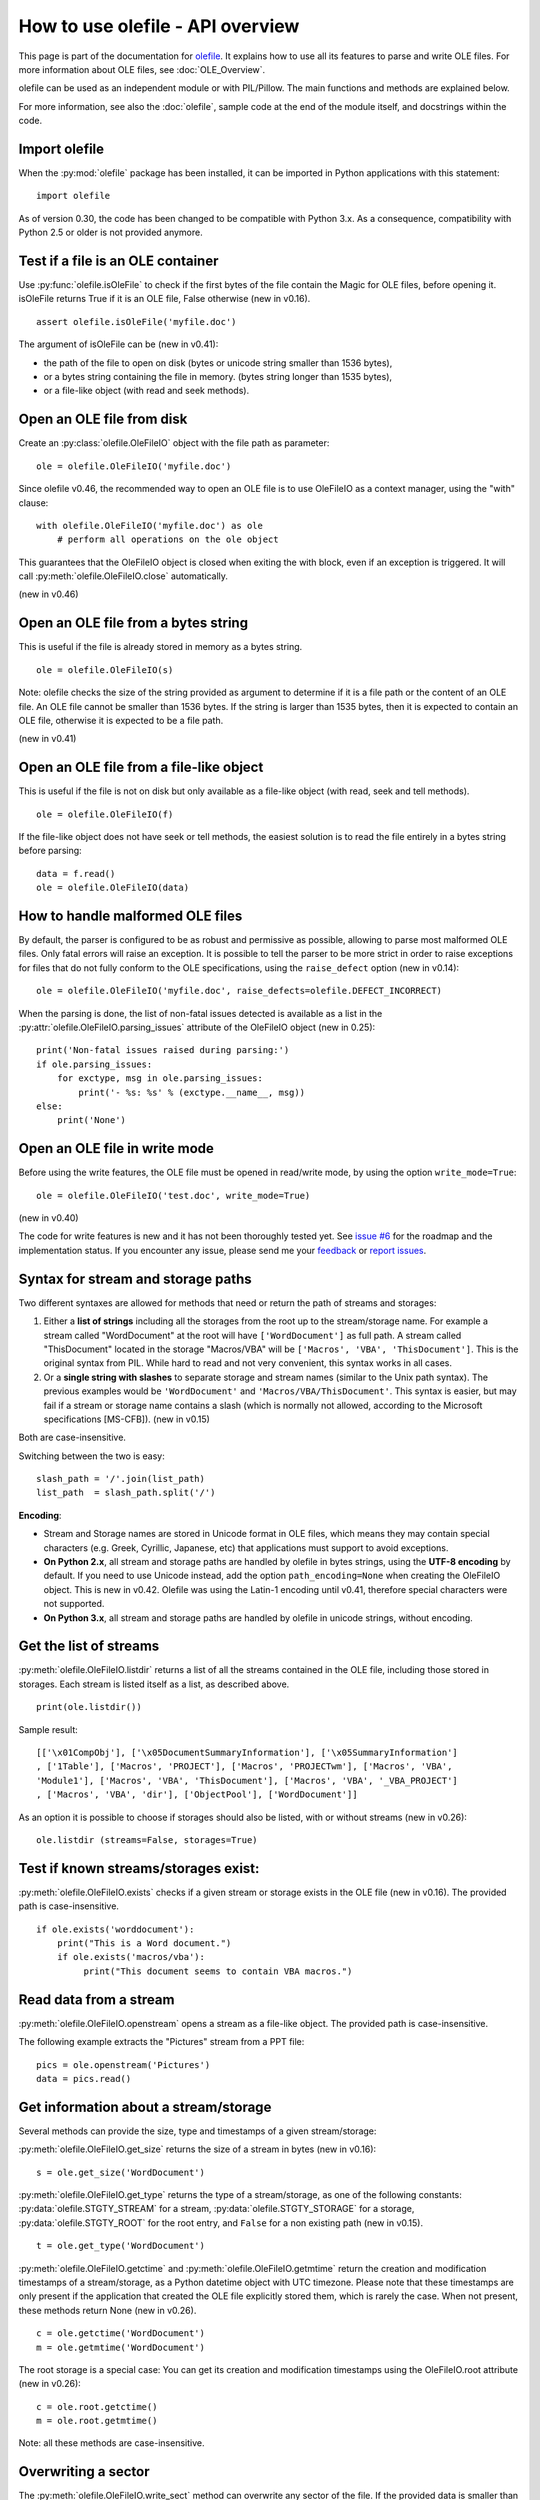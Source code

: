 =================================
How to use olefile - API overview
=================================

This page is part of the documentation for
`olefile <http://olefile.readthedocs.io/en/latest/>`__. It
explains how to use all its features to parse and write OLE files. For
more information about OLE files, see :doc:`OLE_Overview`.

olefile can be used as an independent module or with PIL/Pillow. The
main functions and methods are explained below.

For more information, see also the :doc:`olefile`, sample code at
the end of the module itself, and docstrings within the code.

Import olefile
--------------

When the :py:mod:`olefile` package has been installed, it can be imported in
Python applications with this statement:

::

    import olefile

As of version 0.30, the code has been changed to be compatible with
Python 3.x. As a consequence, compatibility with Python 2.5 or older is
not provided anymore.

Test if a file is an OLE container
----------------------------------

Use :py:func:`olefile.isOleFile` to check if the first bytes of the file contain the
Magic for OLE files, before opening it. isOleFile returns True if it is
an OLE file, False otherwise (new in v0.16).

::

    assert olefile.isOleFile('myfile.doc')

The argument of isOleFile can be (new in v0.41):

-  the path of the file to open on disk (bytes or unicode string smaller
   than 1536 bytes),
-  or a bytes string containing the file in memory. (bytes string longer
   than 1535 bytes),
-  or a file-like object (with read and seek methods).

Open an OLE file from disk
--------------------------

Create an :py:class:`olefile.OleFileIO` object with the file path as parameter:

::

    ole = olefile.OleFileIO('myfile.doc')

Since olefile v0.46, the recommended way to open an OLE file is to use
OleFileIO as a context manager, using the "with" clause:

::

    with olefile.OleFileIO('myfile.doc') as ole
        # perform all operations on the ole object

This guarantees that the OleFileIO object is closed when exiting
the with block, even if an exception is triggered.
It will call :py:meth:`olefile.OleFileIO.close` automatically.

(new in v0.46)


Open an OLE file from a bytes string
------------------------------------

This is useful if the file is already stored in memory as a bytes
string.

::

    ole = olefile.OleFileIO(s)


Note: olefile checks the size of the string provided as argument to
determine if it is a file path or the content of an OLE file. An OLE
file cannot be smaller than 1536 bytes. If the string is larger than
1535 bytes, then it is expected to contain an OLE file, otherwise it is
expected to be a file path.

(new in v0.41)

Open an OLE file from a file-like object
----------------------------------------

This is useful if the file is not on disk but only available as a
file-like object (with read, seek and tell methods).

::

    ole = olefile.OleFileIO(f)

If the file-like object does not have seek or tell methods, the easiest
solution is to read the file entirely in a bytes string before parsing:

::

    data = f.read()
    ole = olefile.OleFileIO(data)

How to handle malformed OLE files
---------------------------------

By default, the parser is configured to be as robust and permissive as
possible, allowing to parse most malformed OLE files. Only fatal errors
will raise an exception. It is possible to tell the parser to be more
strict in order to raise exceptions for files that do not fully conform
to the OLE specifications, using the ``raise_defect`` option (new in
v0.14):

::

    ole = olefile.OleFileIO('myfile.doc', raise_defects=olefile.DEFECT_INCORRECT)

When the parsing is done, the list of non-fatal issues detected is
available as a list in the :py:attr:`olefile.OleFileIO.parsing_issues` attribute of the OleFileIO
object (new in 0.25):

::

    print('Non-fatal issues raised during parsing:')
    if ole.parsing_issues:
        for exctype, msg in ole.parsing_issues:
            print('- %s: %s' % (exctype.__name__, msg))
    else:
        print('None')

Open an OLE file in write mode
------------------------------

Before using the write features, the OLE file must be opened in
read/write mode, by using the option ``write_mode=True``:

::

    ole = olefile.OleFileIO('test.doc', write_mode=True)

(new in v0.40)

The code for write features is new and it has not been thoroughly tested
yet. See `issue #6 <https://github.com/decalage2/olefile/issues/6>`__
for the roadmap and the implementation status. If you encounter any
issue, please send me your `feedback <http://www.decalage.info/en/contact>`__
or `report issues <https://github.com/decalage2/olefile/issues>`__.

Syntax for stream and storage paths
-----------------------------------

Two different syntaxes are allowed for methods that need or return the
path of streams and storages:

1) Either a **list of strings** including all the storages from the root
   up to the stream/storage name. For example a stream called
   "WordDocument" at the root will have ``['WordDocument']`` as full path. A
   stream called "ThisDocument" located in the storage "Macros/VBA" will
   be ``['Macros', 'VBA', 'ThisDocument']``. This is the original syntax
   from PIL. While hard to read and not very convenient, this syntax
   works in all cases.

2) Or a **single string with slashes** to separate storage and stream
   names (similar to the Unix path syntax). The previous examples would
   be ``'WordDocument'`` and ``'Macros/VBA/ThisDocument'``. This syntax is
   easier, but may fail if a stream or storage name contains a slash
   (which is normally not allowed, according to the Microsoft
   specifications [MS-CFB]). (new in v0.15)

Both are case-insensitive.

Switching between the two is easy:

::

    slash_path = '/'.join(list_path)
    list_path  = slash_path.split('/')

**Encoding**:

-  Stream and Storage names are stored in Unicode format in OLE files,
   which means they may contain special characters (e.g. Greek,
   Cyrillic, Japanese, etc) that applications must support to avoid
   exceptions.
-  **On Python 2.x**, all stream and storage paths are handled by
   olefile in bytes strings, using the **UTF-8 encoding** by default. If
   you need to use Unicode instead, add the option
   ``path_encoding=None`` when creating the OleFileIO object. This is
   new in v0.42. Olefile was using the Latin-1 encoding until v0.41,
   therefore special characters were not supported.
-  **On Python 3.x**, all stream and storage paths are handled by
   olefile in unicode strings, without encoding.

Get the list of streams
-----------------------

:py:meth:`olefile.OleFileIO.listdir` returns a list of all the streams contained in the OLE file,
including those stored in storages. Each stream is listed itself as a
list, as described above.

::

    print(ole.listdir())

Sample result:

::

    [['\x01CompObj'], ['\x05DocumentSummaryInformation'], ['\x05SummaryInformation']
    , ['1Table'], ['Macros', 'PROJECT'], ['Macros', 'PROJECTwm'], ['Macros', 'VBA',
    'Module1'], ['Macros', 'VBA', 'ThisDocument'], ['Macros', 'VBA', '_VBA_PROJECT']
    , ['Macros', 'VBA', 'dir'], ['ObjectPool'], ['WordDocument']]

As an option it is possible to choose if storages should also be listed,
with or without streams (new in v0.26):

::

    ole.listdir (streams=False, storages=True)

Test if known streams/storages exist:
-------------------------------------

:py:meth:`olefile.OleFileIO.exists` checks if a given stream or storage exists in the OLE file
(new in v0.16). The provided path is case-insensitive.

::

    if ole.exists('worddocument'):
        print("This is a Word document.")
        if ole.exists('macros/vba'):
             print("This document seems to contain VBA macros.")

Read data from a stream
-----------------------

:py:meth:`olefile.OleFileIO.openstream` opens a stream as a file-like object. The provided path
is case-insensitive.

The following example extracts the "Pictures" stream from a PPT file:

::

    pics = ole.openstream('Pictures')
    data = pics.read()

Get information about a stream/storage
--------------------------------------

Several methods can provide the size, type and timestamps of a given
stream/storage:

:py:meth:`olefile.OleFileIO.get_size` returns the size of a stream in bytes (new in v0.16):

::

    s = ole.get_size('WordDocument')

:py:meth:`olefile.OleFileIO.get_type` returns the type of a stream/storage, as one of the
following constants: :py:data:`olefile.STGTY_STREAM` for a stream, :py:data:`olefile.STGTY_STORAGE` for a
storage, :py:data:`olefile.STGTY_ROOT` for the root entry, and ``False`` for a non existing
path (new in v0.15).

::

    t = ole.get_type('WordDocument')

:py:meth:`olefile.OleFileIO.getctime` and :py:meth:`olefile.OleFileIO.getmtime` return the creation and
modification timestamps of a stream/storage, as a Python datetime object
with UTC timezone. Please note that these timestamps are only present if
the application that created the OLE file explicitly stored them, which
is rarely the case. When not present, these methods return None (new in
v0.26).

::

    c = ole.getctime('WordDocument')
    m = ole.getmtime('WordDocument')

The root storage is a special case: You can get its creation and
modification timestamps using the OleFileIO.root attribute (new in
v0.26):

::

    c = ole.root.getctime()
    m = ole.root.getmtime()

Note: all these methods are case-insensitive.

Overwriting a sector
--------------------

The :py:meth:`olefile.OleFileIO.write_sect` method can overwrite any sector of the file. If the
provided data is smaller than the sector size (normally 512 bytes,
sometimes 4KB), data is padded with null characters. (new in v0.40)

Here is an example:

::

    ole.write_sect(0x17, b'TEST')

Note: following the `MS-CFB
specifications <http://msdn.microsoft.com/en-us/library/dd942138.aspx>`__,
sector 0 is actually the second sector of the file. You may use -1 as
index to write the first sector.

Overwriting a stream
--------------------

The :py:meth:`olefile.OleFileIO.write_stream` method can overwrite an existing stream in the file.
Important: The new stream data must be the exact same size as the existing one,
it is not possible to change the size of a stream.
Since v0.45, this method works on any stream (stored in the main FAT or the MiniFAT).

For example, you may change text in a MS Word document:

::

    ole = olefile.OleFileIO('test.doc', write_mode=True)
    data = ole.openstream('WordDocument').read()
    data = data.replace(b'foo', b'bar')
    ole.write_stream('WordDocument', data)
    ole.close()

(new in v0.40)

Extract metadata
----------------

:py:meth:`olefile.OleFileIO.get_metadata` will check if standard property streams exist, parse all
the properties they contain, and return an :py:class:`olefile.OleFileIO.OleMetadata` object with the
found properties as attributes (new in v0.24).

::

    meta = ole.get_metadata()
    print('Author:', meta.author)
    print('Title:', meta.title)
    print('Creation date:', meta.create_time)
    # print all metadata:
    meta.dump()

Available attributes include:

::

    codepage, title, subject, author, keywords, comments, template,
    last_saved_by, revision_number, total_edit_time, last_printed, create_time,
    last_saved_time, num_pages, num_words, num_chars, thumbnail,
    creating_application, security, codepage_doc, category, presentation_target,
    bytes, lines, paragraphs, slides, notes, hidden_slides, mm_clips,
    scale_crop, heading_pairs, titles_of_parts, manager, company, links_dirty,
    chars_with_spaces, unused, shared_doc, link_base, hlinks, hlinks_changed,
    version, dig_sig, content_type, content_status, language, doc_version

See the source code of the :py:class:`olefile.OleFileIO.OleMetadata` class for more information.

Parse a property stream
-----------------------

:py:meth:`olefile.OleFileIO.getproperties` can be used to parse any property stream that is
not handled by get_metadata. It returns a dictionary indexed by
integers. Each integer is the index of the property, pointing to its
value. For example in the standard property stream
``'\x05SummaryInformation'``, the document title is property
#2, and the subject is #3.

::

    p = ole.getproperties('specialprops')

By default as in the original PIL version, timestamp properties are
converted into a number of seconds since Jan 1,1601. With the option
``convert_time``, you can obtain more convenient Python datetime objects
(UTC timezone). If some time properties should not be converted (such as
total editing time in ``'\x05SummaryInformation'``), the list
of indexes can be passed as no\_conversion (new in v0.25):

::

    p = ole.getproperties('specialprops', convert_time=True, no_conversion=[10])

Close the OLE file
------------------

Unless your application is a simple script that terminates after
processing an OLE file, do not forget to close each OleFileIO object
after parsing to close the file on disk. (new in v0.22)

::

    ole.close()


Enable logging
--------------

See :py:func:`olefile.enable_logging`

Use olefile as a script for testing/debugging
---------------------------------------------

olefile can also be used as a script from the command-line to display
the structure of an OLE file and its metadata, for example:

::

    olefile.py myfile.doc

You can use the option ``-c`` to check that all streams can be read fully,
and ``-d`` to generate very verbose debugging information.

You may also add the option ``-l debug`` to display debugging messages
(very verbose).

